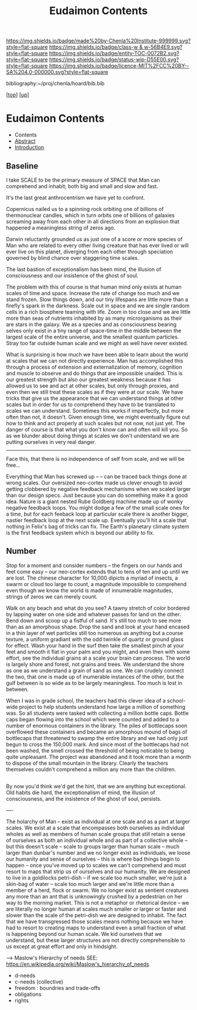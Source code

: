 #   -*- mode: org; fill-column: 60 -*-
#+STARTUP: showall
#+TITLE:   Eudaimon Contents
#+LINK: pdf   pdfview:~/proj/chenla/hoard/lib/

[[https://img.shields.io/badge/made%20by-Chenla%20Institute-999999.svg?style=flat-square]] 
[[https://img.shields.io/badge/class-w & w-56B4E9.svg?style=flat-square]]
[[https://img.shields.io/badge/entity-TOC-0072B2.svg?style=flat-square]]
[[https://img.shields.io/badge/status-wip-D55E00.svg?style=flat-square]]
[[https://img.shields.io/badge/licence-MIT%2FCC%20BY--SA%204.0-000000.svg?style=flat-square]]

bibliography:~/proj/chenla/hoard/bib.bib

[[[../../index.org][top]]] [[[../index.org][up]]]

* Eudaimon Contents
  :PROPERTIES:
  :CUSTOM_ID:
  :Name:      /home/deerpig/proj/chenla/wip/warp/02-eudaimon/index.org
  :Created:   2018-10-22T11:28@Prek Leap (11.642600N-104.919210W)
  :ID:        24cc33ef-6ed6-49db-9941-180665823997
  :VER:       593454603.538976012
  :GEO:       48P-491193-1287029-15
  :BXID:      proj:MKW0-4268
  :Class:     primer
  :Entity:    toc
  :Status:    wip 
  :Licence:   MIT/CC BY-SA 4.0
  :END:

  - Contents
  - [[./abstract.org][Abstract]]
  - [[./intro.org][Introduction]]


** Baseline

I take SCALE to be the primary measure of SPACE that Man can
comprehend and inhabit; both big and small and slow and
fast. 

It's the last great anthrocentrism we have yet to confront.

Copernicus nailed us to a spinning rock orbiting one of
billions of thermonuclear candles, which in turn orbits one
of billions of galaxies screaming away from each other in
all directions from an explosion that happened a meaningless
string of zeros ago.

Darwin reluctantly grounded us as just one of a score or
more species of Man who are related to every other living
creature that has ever lived or will ever live on this
planet, diverging from each other through speciation
governed by blind chance over staggering time scales.

The last bastion of exceptionalism has been mind, the
illusion of consciousness and our insistence of the ghost of
soul.

The problem with this of course is that human mind only
exists at human scales of time and space.  Increase the rate
of change too much and we stand frozen.  Slow things down,
and our tiny lifespans are little more than a firefly's
spark in the darkness.  Scale out in space and we are single
random cells in a rich biosphere teaming with life.  Zoom in
too close and we are little more than seas of nutrients
inhabited by as many microrganisms as their are stars in the
galaxy.  We as a species and as consciousness bearing selves
only exist in a tiny range of space-time in the middle
between the largest scale of the entire universe, and the
smallest quantum particles.  Stray too far outside human
scale and we might as well have never existed.

What is surprising is how much we have been able to learn
about the world at scales that we can not directly
experience.  Man has accomplished this through a process of
extension and externalization of memory, cognition and
muscle to observe and do things that are impossible
unaided.  This is our greatest strength but also our
greatest weakness because it has allowed us to see and act
at other scales, but only through proxies, and even then we
still treat these scales as if they were at our scale.  We
have tricks that give us the appearance that we can
understand things at other scales but in order for us to
comprehend they have to be translated to scales we can
understand.  Sometimes this works if imperfectly, but more
often than not, it doesn't. Given enough time, we might
eventually figure out how to think and act properly at such
scales but not now, not just yet.  The danger of course is
that what you don't know can and often will kill you.  So as
we blunder about doing things at scales we don't understand
we are putting ourselves in very real danger.

 


-----


Face this, that there is no independence of self from scale,
and we will be free...

Everything that Man has screwed up -- -- can be traced back
things done at wrong scales.  Our oversized neo-cortex made
us clever enough to avoid getting clobbered by negative feedback
mechanisms when we scaled larger than our design specs. Just
because you can do something make it a good idea.  Nature is
a giant nested Rube Goldberg machine made up of wonky
negative feedback loops.  You might dodge a few of the small
scale ones for a time, but for each feeback loop at
particular scale there is another bigger, nastier feedback
loop at the next scale up.  Eventually you'll hit a scale
that nothing in Felix's bag of tricks can fix.  The Earth's
planetary climate system is the first feedback system which
is beyond our ability to fix.


** Number


Stop for a moment and consider numbers -- the fingers on our
hands and feet come easy -- our neo-cortex extends that to
tens of ten and up until we are lost.  The chinese character
for 10,000 dipicts a myriad of insects, a swarm or cloud too
large to count, a magnitude impossible to comprehend even
though we know the world is made of innumerable magnitudes,
strings of zeros we can merely count.

Walk on any beach and what do you see?  A tawny stretch of
color bordered by lapping water on one side and whatever
passes for land on the other.  Bend down and scoop up a
fistful of sand.  It's still too much to see more than as an
amorphous shape. Drop the sand and look at your hand encased
in a thin layer of wet particles still too numerous as
anything but a course texture, a uniform gradiant with the
odd twinkle of quartz or ground glass for effect.  Wash your
hand in the surf then take the smallest pinch at your feet
and smooth it flat in your palm and you might, and even then
with some effort, see the individual grains at a scale your
brain can process.  The world is largely shore and forest,
not grains and trees. We understand the shore as one as we
understand a grain of sand as one. We can crudely connect
the two, that one is made up of inumerable instances of the
other, but the gulf between is so wide as to be largely
meaningless. Too much is lost in between.

When I was in grade school, the teachers had this clever
idea of a school-wide project to help students understand
how large a million of something was.  So all students were
tasked with collecting a million bottle caps. Bottle caps
began flowing into the school which were counted and added
to a number of enormous containers in the library.  The
piles of bottlecaps soon overflowed these containers and
became an amorphous mound of bags of bottlecaps that
threatened to swamp the entire library and we had only just
begun to cross the 150,000 mark.  And since most of the
bottlecaps had not been washed, the smell crossed the
threshold of being noticable to being quite unpleasant.  The
project was abandoned and it took more than a month to
dispose of the small mountain in the library. Clearly the
teachers themselves couldn't comprehend a million any more
than the children.


** 



By now you'd think we'd get the hint, that we are anything
but exceptional.  Old habits die hard, the exceptionalism of
mind, the illusion of consciousness, and the insistence of
the ghost of soul, persists.


----

The holarchy of Man -- exist as individual at one scale and
as a part at larger scales.  We exist at a scale that
encompasses both ourselves as individual wholes as well as
members of human scale groups that still retain a sense of
ourselves as both an individual whole and as part of a
collective whole -- but this doesn't scale -- scale to
groups larger than human scale -- much larger than dunbar's
number and we no longer exist as individuals, we loose our
humanity and sense of ourselves -- this is where bad things
begin to happen -- once you've moved up to scales we can't
comprehend and must resort to maps that strip us of
ourselves and our humanity.  We are designed to live in a
goldilocks petri-dish -- if we scale too much smaller, we're
just a skin-bag of water -- scale too much larger and we're
little more than a member of a herd, flock or swarm.  We no
longer exist as sentient creatures any more than an ant that
is unknowingly crushed by a pedestrian on her way to the
morning market.  This is not a metaphor or rhetorical device
-- we are literally no longer human at scales much smaller
or larger or faster and slower than the scale of the
petri-dish we are designed to inhabit.  The fact that we
have transgressed those scales means nothing because we have
had to resort to creating maps to understand even a small
fraction of what is happening beyond our human scale. We kid
ourselves that we understand, but these larger structures
are not directly comprehensible to us except at great effort
and only in hindsight.

    --> Maslow's Hierarchy of needs
        SEE: https://en.wikipedia.org/wiki/Maslow's_hierarchy_of_needs 

    - d-needs
    - c-needs (collective) 
    - freedom : boundries and trade-offs
    - obligations
    - rights
